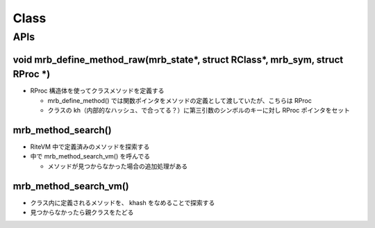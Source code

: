 Class
#####

APIs
*****

void mrb_define_method_raw(mrb_state\*, struct RClass\*, mrb_sym, struct RProc \*)
===================================================================================

* RProc 構造体を使ってクラスメソッドを定義する

  * mrb_define_method() では関数ポインタをメソッドの定義として渡していたが、こちらは RProc
  * クラスの kh（内部的なハッシュ、で合ってる？）に第三引数のシンボルのキーに対し RProc ポインタをセット

mrb_method_search()
===================

* RiteVM 中で定義済みのメソッドを探索する
* 中で mrb_method_search_vm() を呼んでる

  - メソッドが見つからなかった場合の追加処理がある

mrb_method_search_vm()
======================================

* クラス内に定義されるメソッドを、 khash をなめることで探索する
* 見つからなかったら親クラスをたどる
